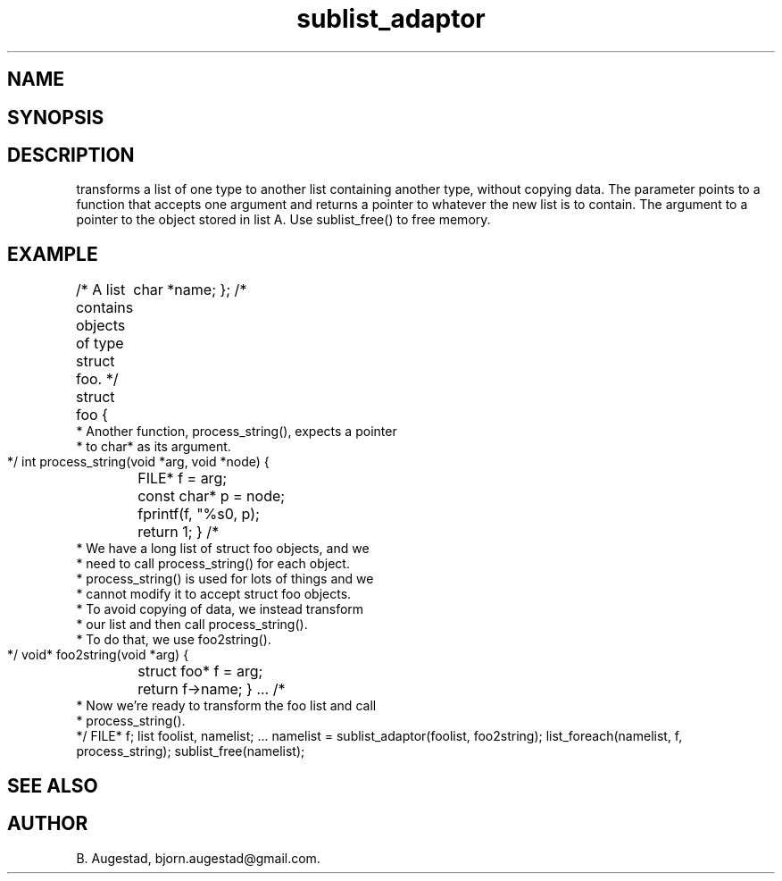 .TH sublist_adaptor 3
.SH NAME
.Nm sublist_adaptor()
.Nd Transform a list into another.
.SH SYNOPSIS
.Fd #include <meta_list.h>
.Fo "list sublist_adaptor"
.Fa "list lst"
.Fa "void* (*adaptor)(void*)"
.Fc
.SH DESCRIPTION
.Nm
transforms a list of one type to another list containing another type, without copying
data. 
The 
.Fa adaptor
parameter points to a function that accepts one 
argument and returns a pointer to whatever the new list is 
to contain. The argument to
.Fa adaptor
a pointer to the object stored in list A.
Use sublist_free() to free memory.
.SH EXAMPLE
.Bd -literal
/* A list contains objects of type struct foo. */
struct foo {
	char *name;
};
/*
 * Another function, process_string(), expects a pointer 
 * to char* as its argument. 
 */
int process_string(void *arg, void *node)
{
	FILE* f = arg;
	const char* p = node;
	fprintf(f, "%s\n", p);
	return 1;
}
/*
 * We have a long list of struct foo objects, and we
 * need to call process_string() for each object. 
 * process_string() is used for lots of things and we
 * cannot modify it to accept struct foo objects.
 * To avoid copying of data, we instead transform
 * our list and then call process_string().
 * To do that, we use foo2string().
 */
void* foo2string(void *arg)
{
	struct foo* f = arg;
	return f->name;
}
\&...
/*
 * Now we're ready to transform the foo list and call
 * process_string().
 */
FILE* f;
list foolist, namelist;
\&...
namelist = sublist_adaptor(foolist, foo2string);
list_foreach(namelist, f, process_string);
sublist_free(namelist);
.Ed
.SH SEE ALSO
.Xr sublist_free 3
.SH AUTHOR
B. Augestad, bjorn.augestad@gmail.com.
